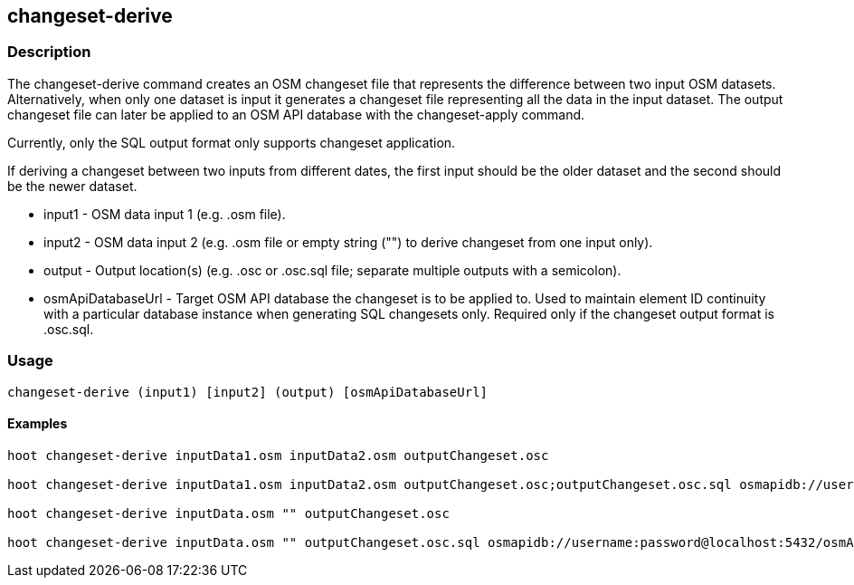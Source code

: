 == changeset-derive

=== Description

The +changeset-derive+ command creates an OSM changeset file that represents the difference between two input 
OSM datasets.  Alternatively, when only one dataset is input it generates a changeset file representing all 
the data in the input dataset. The output changeset file can later be applied to an OSM API database with 
the +changeset-apply+ command.  

Currently, only the SQL output format only supports changeset application. 

If deriving a changeset between two inputs from different dates, the first input should be the older 
dataset and the second should be the newer dataset.  

* +input1+ - OSM data input 1 (e.g. .osm file).
* +input2+ - OSM data input 2 (e.g. .osm file or empty string ("") to derive changeset from one input only).
* +output+ - Output location(s) (e.g. .osc or .osc.sql file; separate multiple outputs with a semicolon).
* +osmApiDatabaseUrl+ - Target OSM API database the changeset is to be applied to.  Used to maintain 
                        element ID continuity with a particular database instance when generating SQL 
                        changesets only.  Required only if the changeset output format is .osc.sql.

=== Usage

--------------------------------------
changeset-derive (input1) [input2] (output) [osmApiDatabaseUrl]
--------------------------------------

==== Examples

--------------------------------------
hoot changeset-derive inputData1.osm inputData2.osm outputChangeset.osc

hoot changeset-derive inputData1.osm inputData2.osm outputChangeset.osc;outputChangeset.osc.sql osmapidb://username:password@localhost:5432/osmApiDatabaseName

hoot changeset-derive inputData.osm "" outputChangeset.osc

hoot changeset-derive inputData.osm "" outputChangeset.osc.sql osmapidb://username:password@localhost:5432/osmApiDatabaseName
--------------------------------------


